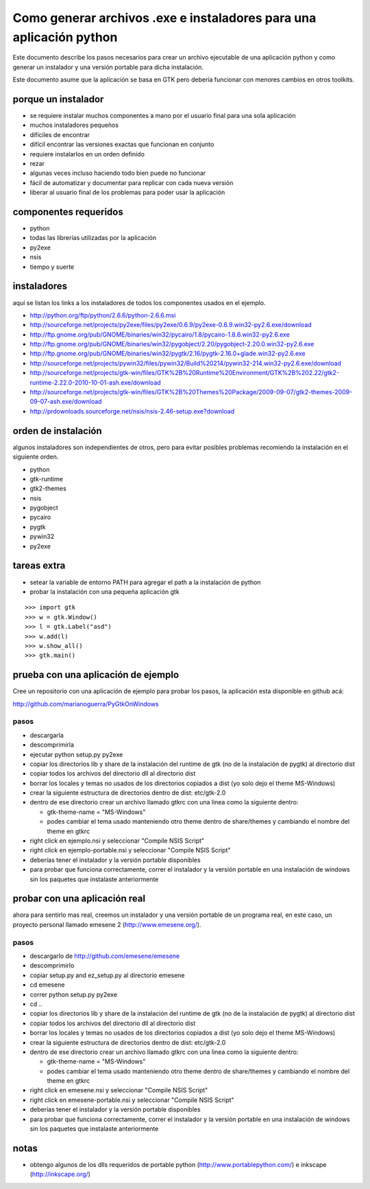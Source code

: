 Como generar archivos .exe e instaladores para una aplicación python
====================================================================

Este documento describe los pasos necesarios para crear un archivo ejecutable
de una aplicación python y como generar un instalador y una versión portable
para dicha instalación.

Este documento asume que la aplicación se basa en GTK pero debería funcionar
con menores cambios en otros toolkits.

porque un instalador
--------------------

* se requiere instalar muchos componentes a mano por el usuario final para una sola aplicación
* muchos instaladores pequeños
* difíciles de encontrar
* difícil encontrar las versiones exactas que funcionan en conjunto
* requiere instalarlos en un orden definido
* rezar
* algunas veces incluso haciendo todo bien puede no funcionar
* fácil de automatizar y documentar para replicar con cada nueva versión
* liberar al usuario final de los problemas para poder usar la aplicación

componentes requeridos
----------------------

* python
* todas las librerías utilizadas por la aplicación
* py2exe
* nsis
* tiempo y suerte

instaladores
------------

aquí se listan los links a los instaladores de todos los componentes usados en el ejemplo.

* http://python.org/ftp/python/2.6.6/python-2.6.6.msi
* http://sourceforge.net/projects/py2exe/files/py2exe/0.6.9/py2exe-0.6.9.win32-py2.6.exe/download
* http://ftp.gnome.org/pub/GNOME/binaries/win32/pycairo/1.8/pycairo-1.8.6.win32-py2.6.exe
* http://ftp.gnome.org/pub/GNOME/binaries/win32/pygobject/2.20/pygobject-2.20.0.win32-py2.6.exe
* http://ftp.gnome.org/pub/GNOME/binaries/win32/pygtk/2.16/pygtk-2.16.0+glade.win32-py2.6.exe
* http://sourceforge.net/projects/pywin32/files/pywin32/Build%20214/pywin32-214.win32-py2.6.exe/download
* http://sourceforge.net/projects/gtk-win/files/GTK%2B%20Runtime%20Environment/GTK%2B%202.22/gtk2-runtime-2.22.0-2010-10-01-ash.exe/download
* http://sourceforge.net/projects/gtk-win/files/GTK%2B%20Themes%20Package/2009-09-07/gtk2-themes-2009-09-07-ash.exe/download
* http://prdownloads.sourceforge.net/nsis/nsis-2.46-setup.exe?download

orden de instalación
--------------------

algunos instaladores son independientes de otros, pero para evitar posibles problemas recomiendo la instalación en el siguiente orden.

* python
* gtk-runtime
* gtk2-themes
* nsis
* pygobject
* pycairo
* pygtk
* pywin32
* py2exe

tareas extra
------------

* setear la variable de entorno PATH para agregar el path a la instalación de python
* probar la instalación con una pequeña aplicación gtk

::

        >>> import gtk
        >>> w = gtk.Window()
        >>> l = gtk.Label("asd")
        >>> w.add(l)
        >>> w.show_all()
        >>> gtk.main()

prueba con una aplicación de ejemplo
------------------------------------

Cree un repositorio con una aplicación de ejemplo para probar los pasos, la aplicación esta disponible en github acá:

http://github.com/marianoguerra/PyGtkOnWindows

pasos
:::::

* descargarla
* descomprimirla
* ejecutar python setup.py py2exe
* copiar los directorios lib y share de la instalación del runtime de gtk (no de la instalación de pygtk) al directorio dist
* copiar todos los archivos del directorio dll al directorio dist
* borrar los locales y temas no usados de los directorios copiados a dist (yo solo dejo el theme MS-Windows)
* crear la siguiente estructura de directorios dentro de dist: etc/gtk-2.0
* dentro de ese directorio crear un archivo llamado gtkrc con una linea como la siguiente dentro:

  * gtk-theme-name = "MS-Windows"
  * podes cambiar el tema usado manteniendo otro theme dentro de share/themes y cambiando el nombre del theme en gtkrc

* right click en ejemplo.nsi y seleccionar "Compile NSIS Script"
* right click en ejemplo-portable.nsi y seleccionar "Compile NSIS Script"
* deberías tener el instalador y la versión portable disponibles
* para probar que funciona correctamente, correr el instalador y la versión portable en una instalación de windows sin los paquetes que instalaste anteriormente

probar con una aplicación real
------------------------------

ahora para sentirlo mas real, creemos un instalador y una versión portable de
un programa real, en este caso, un proyecto personal llamado emesene 2
(http://www.emesene.org/).

pasos
:::::

* descargarlo de http://github.com/emesene/emesene
* descomprimirlo
* copiar setup.py and ez_setup.py al directorio emesene
* cd emesene
* correr python setup.py py2exe
* cd ..
* copiar los directorios lib y share de la instalación del runtime de gtk (no de la instalación de pygtk) al directorio dist
* copiar todos los archivos del directorio dll al directorio dist
* borrar los locales y temas no usados de los directorios copiados a dist (yo solo dejo el theme MS-Windows)
* crear la siguiente estructura de directorios dentro de dist: etc/gtk-2.0
* dentro de ese directorio crear un archivo llamado gtkrc con una linea como la siguiente dentro:

  * gtk-theme-name = "MS-Windows"
  * podes cambiar el tema usado manteniendo otro theme dentro de share/themes y cambiando el nombre del theme en gtkrc

* right click en emesene.nsi y seleccionar "Compile NSIS Script"
* right click en emesene-portable.nsi y seleccionar "Compile NSIS Script"
* deberías tener el instalador y la versión portable disponibles
* para probar que funciona correctamente, correr el instalador y la versión portable en una instalación de windows sin los paquetes que instalaste anteriormente

notas
-----

* obtengo algunos de los dlls requeridos de portable python (http://www.portablepython.com/) e inkscape (http://inkscape.org/)


